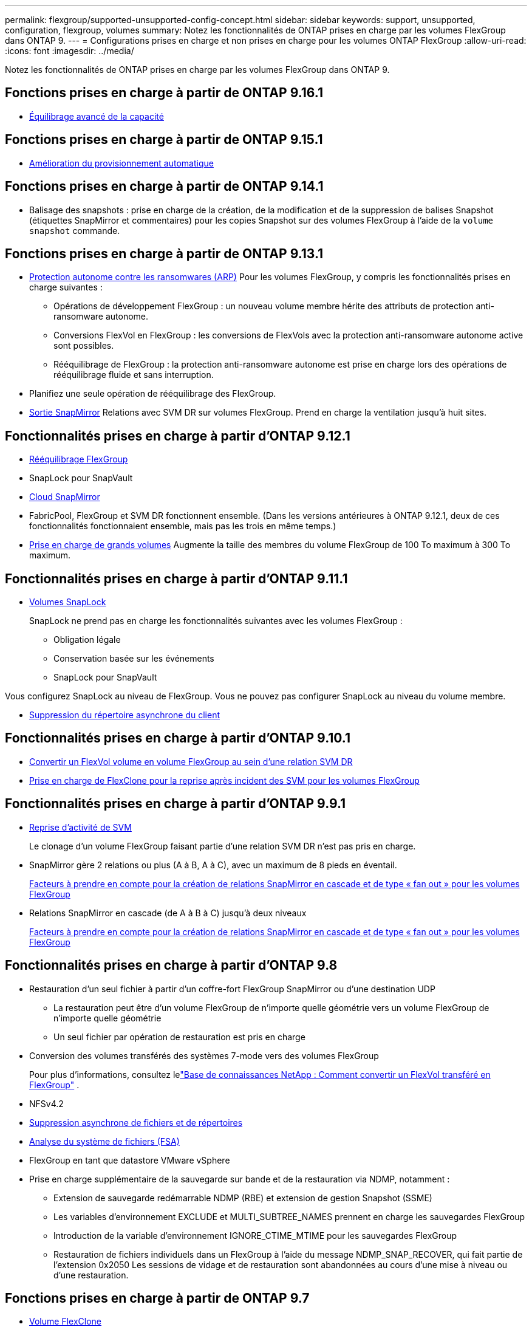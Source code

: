 ---
permalink: flexgroup/supported-unsupported-config-concept.html 
sidebar: sidebar 
keywords: support, unsupported, configuration, flexgroup, volumes 
summary: Notez les fonctionnalités de ONTAP prises en charge par les volumes FlexGroup dans ONTAP 9. 
---
= Configurations prises en charge et non prises en charge pour les volumes ONTAP FlexGroup
:allow-uri-read: 
:icons: font
:imagesdir: ../media/


[role="lead"]
Notez les fonctionnalités de ONTAP prises en charge par les volumes FlexGroup dans ONTAP 9.



== Fonctions prises en charge à partir de ONTAP 9.16.1

* xref:enable-adv-capacity-flexgroup-task.html[Équilibrage avancé de la capacité]




== Fonctions prises en charge à partir de ONTAP 9.15.1

* xref:provision-automatically-task.html[Amélioration du provisionnement automatique]




== Fonctions prises en charge à partir de ONTAP 9.14.1

* Balisage des snapshots : prise en charge de la création, de la modification et de la suppression de balises Snapshot (étiquettes SnapMirror et commentaires) pour les copies Snapshot sur des volumes FlexGroup à l'aide de la `volume snapshot` commande.




== Fonctions prises en charge à partir de ONTAP 9.13.1

* xref:../anti-ransomware/index.html[Protection autonome contre les ransomwares (ARP)] Pour les volumes FlexGroup, y compris les fonctionnalités prises en charge suivantes :
+
** Opérations de développement FlexGroup : un nouveau volume membre hérite des attributs de protection anti-ransomware autonome.
** Conversions FlexVol en FlexGroup : les conversions de FlexVols avec la protection anti-ransomware autonome active sont possibles.
** Rééquilibrage de FlexGroup : la protection anti-ransomware autonome est prise en charge lors des opérations de rééquilibrage fluide et sans interruption.


* Planifiez une seule opération de rééquilibrage des FlexGroup.
* xref:create-snapmirror-cascade-fanout-reference.html[Sortie SnapMirror] Relations avec SVM DR sur volumes FlexGroup. Prend en charge la ventilation jusqu'à huit sites.




== Fonctionnalités prises en charge à partir d'ONTAP 9.12.1

* xref:manage-flexgroup-rebalance-task.html[Rééquilibrage FlexGroup]
* SnapLock pour SnapVault
* xref:../data-protection/cloud-backup-with-snapmirror-task.html[Cloud SnapMirror]
* FabricPool, FlexGroup et SVM DR fonctionnent ensemble. (Dans les versions antérieures à ONTAP 9.12.1, deux de ces fonctionnalités fonctionnaient ensemble, mais pas les trois en même temps.)
* xref:../volumes/enable-large-vol-file-support-task.html[Prise en charge de grands volumes] Augmente la taille des membres du volume FlexGroup de 100 To maximum à 300 To maximum.




== Fonctionnalités prises en charge à partir d'ONTAP 9.11.1

* xref:../snaplock/index.html[Volumes SnapLock]
+
SnapLock ne prend pas en charge les fonctionnalités suivantes avec les volumes FlexGroup :

+
** Obligation légale
** Conservation basée sur les événements
** SnapLock pour SnapVault




Vous configurez SnapLock au niveau de FlexGroup. Vous ne pouvez pas configurer SnapLock au niveau du volume membre.

* xref:manage-client-async-dir-delete-task.adoc[Suppression du répertoire asynchrone du client]




== Fonctionnalités prises en charge à partir d'ONTAP 9.10.1

* xref:convert-flexvol-svm-dr-relationship-task.adoc[Convertir un FlexVol volume en volume FlexGroup au sein d'une relation SVM DR]
* xref:../volumes/create-flexclone-task.adoc[Prise en charge de FlexClone pour la reprise après incident des SVM pour les volumes FlexGroup]




== Fonctionnalités prises en charge à partir d'ONTAP 9.9.1

* xref:create-svm-disaster-recovery-relationship-task.html[Reprise d'activité de SVM]
+
Le clonage d'un volume FlexGroup faisant partie d'une relation SVM DR n'est pas pris en charge.

* SnapMirror gère 2 relations ou plus (A à B, A à C), avec un maximum de 8 pieds en éventail.
+
xref:create-snapmirror-cascade-fanout-reference.adoc[Facteurs à prendre en compte pour la création de relations SnapMirror en cascade et de type « fan out » pour les volumes FlexGroup]

* Relations SnapMirror en cascade (de A à B à C) jusqu'à deux niveaux
+
xref:create-snapmirror-cascade-fanout-reference.adoc[Facteurs à prendre en compte pour la création de relations SnapMirror en cascade et de type « fan out » pour les volumes FlexGroup]





== Fonctionnalités prises en charge à partir d'ONTAP 9.8

* Restauration d'un seul fichier à partir d'un coffre-fort FlexGroup SnapMirror ou d'une destination UDP
+
** La restauration peut être d'un volume FlexGroup de n'importe quelle géométrie vers un volume FlexGroup de n'importe quelle géométrie
** Un seul fichier par opération de restauration est pris en charge


* Conversion des volumes transférés des systèmes 7-mode vers des volumes FlexGroup
+
Pour plus d'informations, consultez lelink:https://kb.netapp.com/Advice_and_Troubleshooting/Data_Storage_Software/ONTAP_OS/How_To_Convert_a_Transitioned_FlexVol_to_FlexGroup["Base de connaissances NetApp : Comment convertir un FlexVol transféré en FlexGroup"^] .

* NFSv4.2
* xref:fast-directory-delete-asynchronous-task.html[Suppression asynchrone de fichiers et de répertoires]
* xref:../concept_nas_file_system_analytics_overview.html[Analyse du système de fichiers (FSA)]
* FlexGroup en tant que datastore VMware vSphere
* Prise en charge supplémentaire de la sauvegarde sur bande et de la restauration via NDMP, notamment :
+
** Extension de sauvegarde redémarrable NDMP (RBE) et extension de gestion Snapshot (SSME)
** Les variables d'environnement EXCLUDE et MULTI_SUBTREE_NAMES prennent en charge les sauvegardes FlexGroup
** Introduction de la variable d'environnement IGNORE_CTIME_MTIME pour les sauvegardes FlexGroup
** Restauration de fichiers individuels dans un FlexGroup à l'aide du message NDMP_SNAP_RECOVER, qui fait partie de l'extension 0x2050
Les sessions de vidage et de restauration sont abandonnées au cours d'une mise à niveau ou d'une restauration.






== Fonctions prises en charge à partir de ONTAP 9.7

* xref:../volumes/flexclone-efficient-copies-concept.html[Volume FlexClone]
* NFSv4 et NFSv4.1
* PNFS
* xref:../ndmp/index.html[Sauvegarde sur bande et restauration à l'aide de NDMP]
+
Pour la prise en charge de NDMP sur les volumes FlexGroup, vous devez connaître les points suivants :

+
** Le message NDMP_SNAP_RECOVER de la classe d'extension 0x2050 ne peut être utilisé que pour restaurer un volume FlexGroup entier.
+
Les fichiers individuels d'un volume FlexGroup ne peuvent pas être restaurés.

** L'extension de sauvegarde NDMP redémarrable (RBE) n'est pas prise en charge pour les volumes FlexGroup.
** Les variables d'environnement EXCLUDE et MULTI_SUBTREE_NAMES ne sont pas prises en charge pour les volumes FlexGroup.
** Le `ndmpcopy` La commande est prise en charge pour le transfert de données entre les volumes FlexVol et FlexGroup.
+
Si vous restaurez Data ONTAP 9.7 vers une version antérieure, les informations de transfert incrémentiel des transferts précédents ne sont pas conservées. Par conséquent, vous devez effectuer une copie de base après le rétablissement.



* VMware vStorage APIs for Array Integration (VAAI)
* Conversion d'un volume FlexVol en volume FlexGroup
* Volumes FlexGroup en tant que volumes d'origine FlexCache




== Fonctions prises en charge à partir de ONTAP 9.6

* Partages SMB disponibles en permanence
* https://docs.netapp.com/us-en/ontap-metrocluster/index.html["Configurations MetroCluster"^]
* Modification du nom d'un volume FlexGroup (`volume rename` commande)
* Réduction ou réduction de la taille d'un volume FlexGroup (`volume size` commande)
* Dimensionnement élastique
* Chiffrement d'agrégat NetApp (NAE)
* Cloud Volumes ONTAP




== Fonctions prises en charge à partir de ONTAP 9.5

* Allègement de la charge des copies (ODX
* Protection d'accès au niveau du stockage
* Améliorations apportées aux notifications de modification pour les partages SMB
+
Des notifications de modification sont envoyées pour les modifications apportées au répertoire parent sur lequel l' `changenotify` la propriété est définie et pour les modifications apportées à tous les sous-répertoires de ce répertoire parent.

* FabricPool
* Application des quotas
* Statistiques qtree
* QoS adaptative pour les fichiers dans les volumes FlexGroup
* FlexCache (cache uniquement ; FlexGroup en tant qu'origine pris en charge dans ONTAP 9.7)




== Fonctions prises en charge à partir de ONTAP 9.4

* FPolicy
* Audit de fichiers
* Débit au sol (QoS min) et QoS adaptative pour les volumes FlexGroup
* Débit maximal (QoS Max) et débit au sol (QoS min) pour les fichiers dans les volumes FlexGroup
+
Vous utilisez le `volume file modify` Commande pour gérer la « QoS policy group » associée à un fichier.

* Limites SnapMirror détendues
* Multicanal SMB 3.x




== Fonctionnalités prises en charge dans ONTAP 9.3 et les versions antérieures

* Configuration antivirus
* Notifications de modification pour les partages SMB
+
Les notifications sont envoyées uniquement pour les modifications apportées au répertoire parent sur lequel l' `changenotify` la propriété est définie. Les notifications de modification ne sont pas envoyées pour les modifications apportées aux sous-répertoires du répertoire parent.

* Qtrees
* Plafond de débit (QoS max)
* Étendre le volume FlexGroup source et le volume FlexGroup de destination dans une relation SnapMirror
* La sauvegarde et la restauration de SnapVault
* Relations unifiées de protection des données
* Option croissance automatique et option Autohrink
* Le nombre d'inodes a été prévu pour l'ingestion
* Chiffrement de volume
* Déduplication à la volée dans l'agrégat (déduplication entre plusieurs volumes)
* xref:../encryption-at-rest/encrypt-volumes-concept.html[Chiffrement de volume NetApp (NVE)]
* Technologie SnapMirror
* Snapshots
* Conseiller digital
* Compression adaptative à la volée
* Déduplication à la volée
* Compaction des données à la volée
* AFF
* Création de rapports sur les quotas
* Technologie Snapshot de NetApp
* Logiciel SnapRestore (niveau FlexGroup)
* Agrégats hybrides
* Déplacement du volume du composant ou du membre
* Déduplication post-traitement
* Technologie NetApp RAID-TEC
* Point de cohérence par agrégat
* Partage d'FlexGroup avec un volume FlexVol sur le même SVM




== Configurations de volume FlexGroup non prises en charge dans ONTAP 9

|===


| Protocoles non pris en charge | Fonctionnalités de protection des données non prises en charge | Autres fonctionnalités ONTAP non prises en charge 


 a| 
* xref:../nfs-admin/enable-disable-pnfs-task.html[PNFS] (ONTAP 9.6 et versions antérieures)
* SMB 1.0
* xref:../smb-hyper-v-sql/witness-protocol-transparent-failover-concept.html[Basculement SMB transparent] (ONTAP 9.5 et versions antérieures)
* xref:../volumes/san-volumes-concept.html[SAN]

 a| 
* xref:../snaplock/index.html[Volumes SnapLock] (ONTAP 9.10.1 et versions antérieures)
* xref:../tape-backup/smtape-engine-concept.html[SMTape]
* xref:../data-protection/snapmirror-synchronous-disaster-recovery-basics-concept.html[SnapMirror synchrone]
* Reprise après incident SVM avec volumes FlexGroup contenant FabricPool (ONTAP 9.11.1 et versions antérieures)

 a| 
* xref:../smb-hyper-v-sql/share-based-backups-remote-vss-concept.html[Service VSS (Remote Volume Shadow Copy Service)]
* xref:../svm-migrate/index.html[Mobilité des données des SVM]


|===